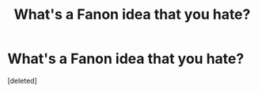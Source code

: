 #+TITLE: What's a Fanon idea that you hate?

* What's a Fanon idea that you hate?
:PROPERTIES:
:Score: 1
:DateUnix: 1416157179.0
:DateShort: 2014-Nov-16
:END:
[deleted]


